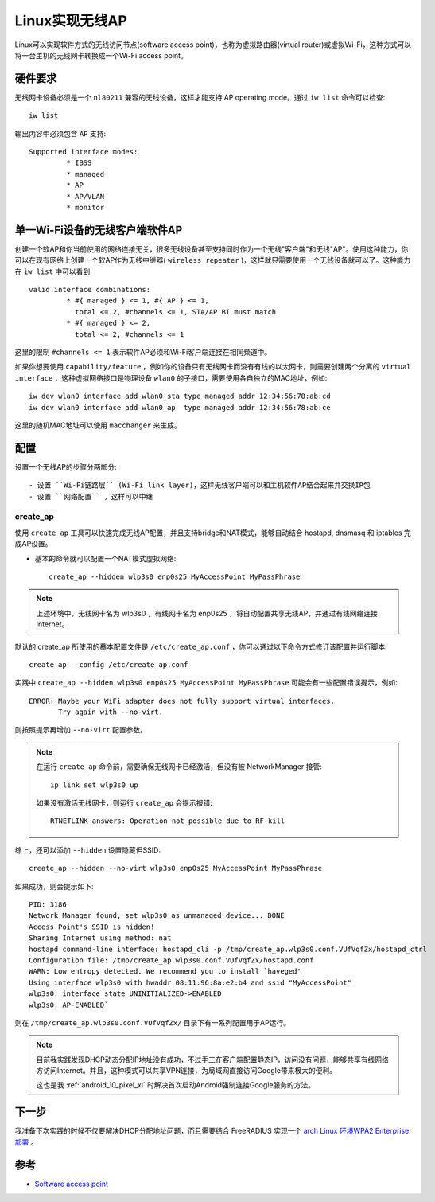 .. _soft_ap:

================
Linux实现无线AP
================

Linux可以实现软件方式的无线访问节点(software access point)，也称为虚拟路由器(virtual router)或虚拟Wi-Fi，这种方式可以将一台主机的无线网卡转换成一个Wi-Fi access point。

硬件要求
==========

无线网卡设备必须是一个 ``nl80211`` 兼容的无线设备，这样才能支持 AP operating mode。通过 ``iw list`` 命令可以检查::

   iw list

输出内容中必须包含 ``AP`` 支持::

	Supported interface modes:
		 * IBSS
		 * managed
		 * AP
		 * AP/VLAN
		 * monitor   

单一Wi-Fi设备的无线客户端软件AP
====================================

创建一个软AP和你当前使用的网络连接无关，很多无线设备甚至支持同时作为一个无线"客户端"和无线"AP"。使用这种能力，你可以在现有网络上创建一个软AP作为无线中继器( ``wireless repeater`` )，这样就只需要使用一个无线设备就可以了。这种能力在 ``iw list`` 中可以看到::

	valid interface combinations:
		 * #{ managed } <= 1, #{ AP } <= 1,
		   total <= 2, #channels <= 1, STA/AP BI must match
		 * #{ managed } <= 2,
		   total <= 2, #channels <= 1

这里的限制 ``#channels <= 1`` 表示软件AP必须和Wi-Fi客户端连接在相同频道中。

如果你想要使用 ``capability/feature`` ，例如你的设备只有无线网卡而没有有线的以太网卡，则需要创建两个分离的 ``virtual interface`` ，这种虚拟网络接口是物理设备 ``wlan0`` 的子接口，需要使用各自独立的MAC地址，例如::

   iw dev wlan0 interface add wlan0_sta type managed addr 12:34:56:78:ab:cd
   iw dev wlan0 interface add wlan0_ap  type managed addr 12:34:56:78:ab:ce

这里的随机MAC地址可以使用 ``macchanger`` 来生成。

配置
========

设置一个无线AP的步骤分两部分::

- 设置 ``Wi-Fi链路层`` (Wi-Fi link layer)，这样无线客户端可以和主机软件AP结合起来并交换IP包
- 设置 ``网络配置`` ，这样可以中继

create_ap
-----------

使用 ``create_ap`` 工具可以快速完成无线AP配置，并且支持bridge和NAT模式，能够自动结合 hostapd, dnsmasq 和 iptables 完成AP设置。

- 基本的命令就可以配置一个NAT模式虚拟网络::

   create_ap --hidden wlp3s0 enp0s25 MyAccessPoint MyPassPhrase

.. note::

   上述环境中，无线网卡名为 wlp3s0 ，有线网卡名为 enp0s25 ，将自动配置共享无线AP，并通过有线网络连接Internet。

默认的 create_ap 所使用的摹本配置文件是 ``/etc/create_ap.conf`` ，你可以通过以下命令方式修订该配置并运行脚本::

   create_ap --config /etc/create_ap.conf

实践中 ``create_ap --hidden wlp3s0 enp0s25 MyAccessPoint MyPassPhrase`` 可能会有一些配置错误提示，例如::

   ERROR: Maybe your WiFi adapter does not fully support virtual interfaces.
          Try again with --no-virt.

则按照提示再增加 ``--no-virt`` 配置参数。

.. note::

   在运行 ``create_ap`` 命令前，需要确保无线网卡已经激活，但没有被 NetworkManager 接管::

      ip link set wlp3s0 up

   如果没有激活无线网卡，则运行 ``create_ap`` 会提示报错::

      RTNETLINK answers: Operation not possible due to RF-kill

综上，还可以添加 ``--hidden`` 设置隐藏但SSID::

   create_ap --hidden --no-virt wlp3s0 enp0s25 MyAccessPoint MyPassPhrase

如果成功，则会提示如下::

   PID: 3186
   Network Manager found, set wlp3s0 as unmanaged device... DONE
   Access Point's SSID is hidden!
   Sharing Internet using method: nat
   hostapd command-line interface: hostapd_cli -p /tmp/create_ap.wlp3s0.conf.VUfVqfZx/hostapd_ctrl
   Configuration file: /tmp/create_ap.wlp3s0.conf.VUfVqfZx/hostapd.conf
   WARN: Low entropy detected. We recommend you to install `haveged'
   Using interface wlp3s0 with hwaddr 08:11:96:8a:e2:b4 and ssid "MyAccessPoint"
   wlp3s0: interface state UNINITIALIZED->ENABLED
   wlp3s0: AP-ENABLED`

则在 ``/tmp/create_ap.wlp3s0.conf.VUfVqfZx/`` 目录下有一系列配置用于AP运行。

.. note::

   目前我实践发现DHCP动态分配IP地址没有成功，不过手工在客户端配置静态IP，访问没有问题，能够共享有线网络方访问Internet。并且，这种模式可以共享VPN连接，为局域网直接访问Google带来极大的便利。

   这也是我 :ref:`android_10_pixel_xl` 时解决首次启动Android强制连接Google服务的方法。

下一步
=========

我准备下次实践的时候不仅要解决DHCP分配地址问题，而且需要结合 FreeRADIUS 实现一个 `arch Linux 环境WPA2 Enterprise 部署 <https://wiki.archlinux.org/index.php/WPA2_Enterprise>`_ 。

参考
=======

- `Software access point <https://wiki.archlinux.org/index.php/software_access_point>`_

